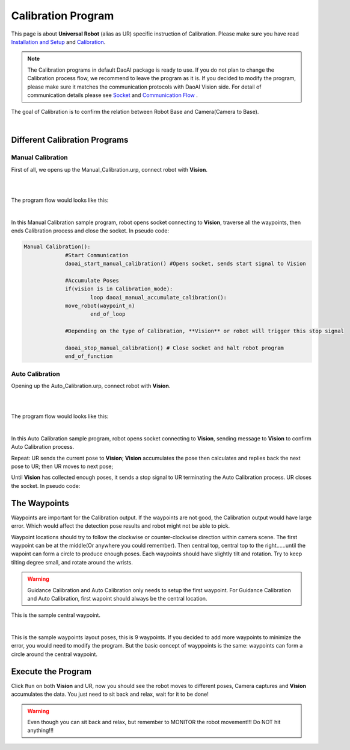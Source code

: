 Calibration Program
===============

This page is about **Universal Robot** (alias as UR) specific instruction of Calibration. Please make sure you have read `Installation and Setup <https://daoai-robotics-inc-daoai-vision-user-manual.readthedocs-hosted.com/en/latest/hardware/robot/ur_setup.html>`_ and `Calibration <https://daoai-robotics-inc-daoai-vision-user-manual.readthedocs-hosted.com/en/latest/hardware/robot/cali_pro.html>`_.

.. Note ::
	The Calibration programs in default DaoAI package is ready to use. If you do not plan to change the Calibration process flow, we recommend to leave the program as it is. 
	If you decided to modify the program, please make sure it matches the communication protocols with DaoAI Vision side. For detail of communication details please see `Socket <https://daoai-robotics-inc-daoai-vision-user-manual.readthedocs-hosted.com/en/latest/hardware/robot/socket.html>`_ and `Communication Flow <https://daoai-robotics-inc-daoai-vision-user-manual.readthedocs-hosted.com/en/latest/hardware/robot/comm.html>`_ .

The goal of Calibration is to confirm the relation between Robot Base and Camera(Camera to Base).

.. image:: Images/calibration_goal.png
    :align: center
    
|

Different Calibration Programs
-----------------------

Manual Calibration
**********************

First of all, we opens up the Manual_Calibration.urp, connect robot with **Vision**.

.. image:: Images/load_cali_pro.png
    :align: center
    
|

.. image:: Images/man_cali_pro.png
    :align: center
    
|

The program flow would looks like this:

.. image:: Images/man_cali_snap_1.png
    :align: center

.. image:: Images/man_cali_snap_2.png
    :align: center
    
|

In this Manual Calibration sample program, robot opens socket connecting to **Vision**, traverse all the waypoints, then ends Calibration process and close the socket. In pseudo code:

.. code-block:: python

   Manual Calibration():
		#Start Communication
		daoai_start_manual_calibration() #Opens socket, sends start signal to Vision

		#Accumulate Poses
		if(vision is in Calibration_mode):
			loop daoai_manual_accumulate_calibration():
                move_robot(waypoint_n)
			end_of_loop

		#Depending on the type of Calibration, **Vision** or robot will trigger this stop signal
        
		daoai_stop_manual_calibration() # Close socket and halt robot program
		end_of_function


Auto Calibration
**********************
Opening up the Auto_Calibration.urp, connect robot with **Vision**.

.. image:: Images/auto_cali_flows.png
    :align: center
    
|

.. image:: Images/setup_auto_cali.png
    :align: center
    
|

The program flow would looks like this:

.. image:: Images/auto_pro.png
    :align: center
    
|

In this Auto Calibration sample program, robot opens socket connecting to **Vision**, sending message to **Vision** to confirm Auto Calibration process. 

Repeat: UR sends the current pose to **Vision**; **Vision** accumulates the pose then calculates and replies back the next pose to UR; then UR moves to next pose; 

Until **Vision** has collected enough poses, it sends a stop signal to UR terminating the Auto Calibration process. UR closes the socket. 
In pseudo code:

.. code-block:: python
	Auto_Calibration():
		daoai_start_auto_calibration()
		Loop daoai_auto_accumulate_calibration():
			robot_move(receive_pose)
		end_of_loop

	end_of_function


The Waypoints
-----------------------

Waypoints are important for the Calibration output. If the waypoints are not good, the Calibration output would have large error. Which would affect the detection pose results and robot might not be able to pick.

Waypoint locations should try to follow the clockwise or counter-clockwise direction within camera scene. The first waypoint can be at the middle(Or anywhere you could remember). Then central top, central top to the right......until the wapoint can form a circle to produce enough poses.
Each waypoints should have slightly tilt and rotation. Try to keep tilting degree small, and rotate around the wrists.


.. warning ::
	Guidance Calibration and Auto Calibration only needs to setup the first waypoint. For Guidance Calibration and Auto Calibration, first wapoint should always be the central location.

.. image:: Images/cali_centre_waypoint.png
    :align: center
    
This is the sample central waypoint. 

|
.. image:: Images/cali_waypoint_layout.png
    :align: center

This is the sample waypoints layout poses, this is 9 waypoints. If you decided to add more waypoints to minimize the error, you would need to modify the program. 
But the basic concept of wayppoints is the same: waypoints can form a circle around the central waypoint.

Execute the Program
-----------------------

Click ``Run`` on both **Vision** and UR, now you should see the robot moves to different poses, Camera captures and **Vision** accumulates the data. You just need to sit back and relax, wait for it to be done!

.. warning ::
	Even though you can sit back and relax, but remember to MONITOR the robot movement!!! Do NOT hit anything!!!
